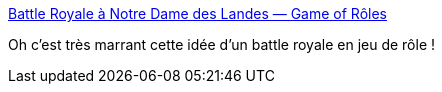 :jbake-type: post
:jbake-status: published
:jbake-title: Battle Royale à Notre Dame des Landes — Game of Rôles
:jbake-tags: jdr,gratuit,_mois_avr.,_année_2020
:jbake-date: 2020-04-08
:jbake-depth: ../
:jbake-uri: shaarli/1586327750000.adoc
:jbake-source: https://nicolas-delsaux.hd.free.fr/Shaarli?searchterm=https%3A%2F%2Fgameofroles.wiki%2Fview%2FBattle_Royale_%25C3%25A0_Notre_Dame_des_Landes&searchtags=jdr+gratuit+_mois_avr.+_ann%C3%A9e_2020
:jbake-style: shaarli

https://gameofroles.wiki/view/Battle_Royale_%C3%A0_Notre_Dame_des_Landes[Battle Royale à Notre Dame des Landes — Game of Rôles]

Oh c'est très marrant cette idée d'un battle royale en jeu de rôle !
